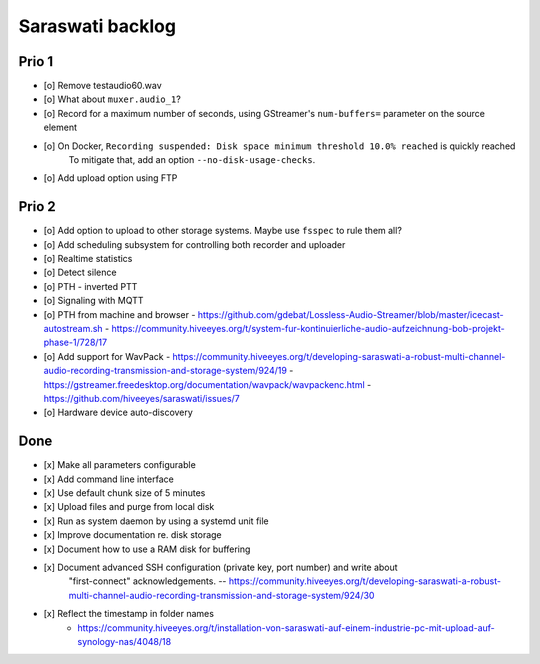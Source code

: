 #################
Saraswati backlog
#################


******
Prio 1
******
- [o] Remove testaudio60.wav
- [o] What about ``muxer.audio_1``?
- [o] Record for a maximum number of seconds, using GStreamer's ``num-buffers=`` parameter on the source element
- [o] On Docker, ``Recording suspended: Disk space minimum threshold 10.0% reached`` is quickly reached
      To mitigate that, add an option ``--no-disk-usage-checks``.
- [o] Add upload option using FTP


******
Prio 2
******
- [o] Add option to upload to other storage systems. Maybe use ``fsspec`` to rule them all?
- [o] Add scheduling subsystem for controlling both recorder and uploader
- [o] Realtime statistics
- [o] Detect silence
- [o] PTH - inverted PTT
- [o] Signaling with MQTT
- [o] PTH from machine and browser
  - https://github.com/gdebat/Lossless-Audio-Streamer/blob/master/icecast-autostream.sh
  - https://community.hiveeyes.org/t/system-fur-kontinuierliche-audio-aufzeichnung-bob-projekt-phase-1/728/17
- [o] Add support for WavPack
  - https://community.hiveeyes.org/t/developing-saraswati-a-robust-multi-channel-audio-recording-transmission-and-storage-system/924/19
  - https://gstreamer.freedesktop.org/documentation/wavpack/wavpackenc.html
  - https://github.com/hiveeyes/saraswati/issues/7
- [o] Hardware device auto-discovery


****
Done
****
- [x] Make all parameters configurable
- [x] Add command line interface
- [x] Use default chunk size of 5 minutes
- [x] Upload files and purge from local disk
- [x] Run as system daemon by using a systemd unit file
- [x] Improve documentation re. disk storage
- [x] Document how to use a RAM disk for buffering
- [x] Document advanced SSH configuration (private key, port number) and write about
      "first-connect" acknowledgements.
      -- https://community.hiveeyes.org/t/developing-saraswati-a-robust-multi-channel-audio-recording-transmission-and-storage-system/924/30
- [x] Reflect the timestamp in folder names
      - https://community.hiveeyes.org/t/installation-von-saraswati-auf-einem-industrie-pc-mit-upload-auf-synology-nas/4048/18
